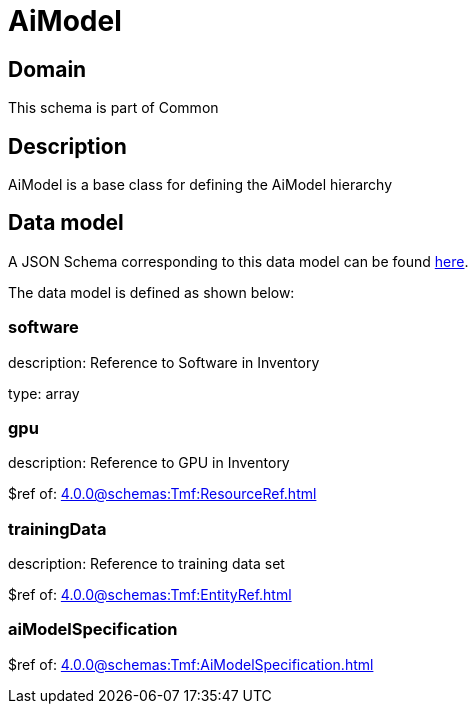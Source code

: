= AiModel

[#domain]
== Domain

This schema is part of Common

[#description]
== Description
AiModel is a base class for defining the AiModel hierarchy


[#data_model]
== Data model

A JSON Schema corresponding to this data model can be found https://tmforum.org[here].

The data model is defined as shown below:


=== software
description: Reference to Software in Inventory

type: array


=== gpu
description: Reference to GPU in Inventory

$ref of: xref:4.0.0@schemas:Tmf:ResourceRef.adoc[]


=== trainingData
description: Reference to training data set

$ref of: xref:4.0.0@schemas:Tmf:EntityRef.adoc[]


=== aiModelSpecification
$ref of: xref:4.0.0@schemas:Tmf:AiModelSpecification.adoc[]

